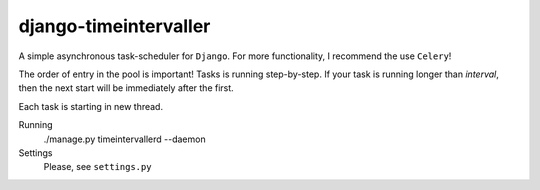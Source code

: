 django-timeintervaller
=======================

A simple asynchronous task-scheduler for ``Django``. For more functionality, I recommend the use ``Celery``!

The order of entry in the pool is important! Tasks is running step-by-step.
If your task is running longer than `interval`, then the next start will be immediately after the first.

Each task is starting in new thread.

Running
  ./manage.py timeintervallerd --daemon


Settings
  Please, see ``settings.py``